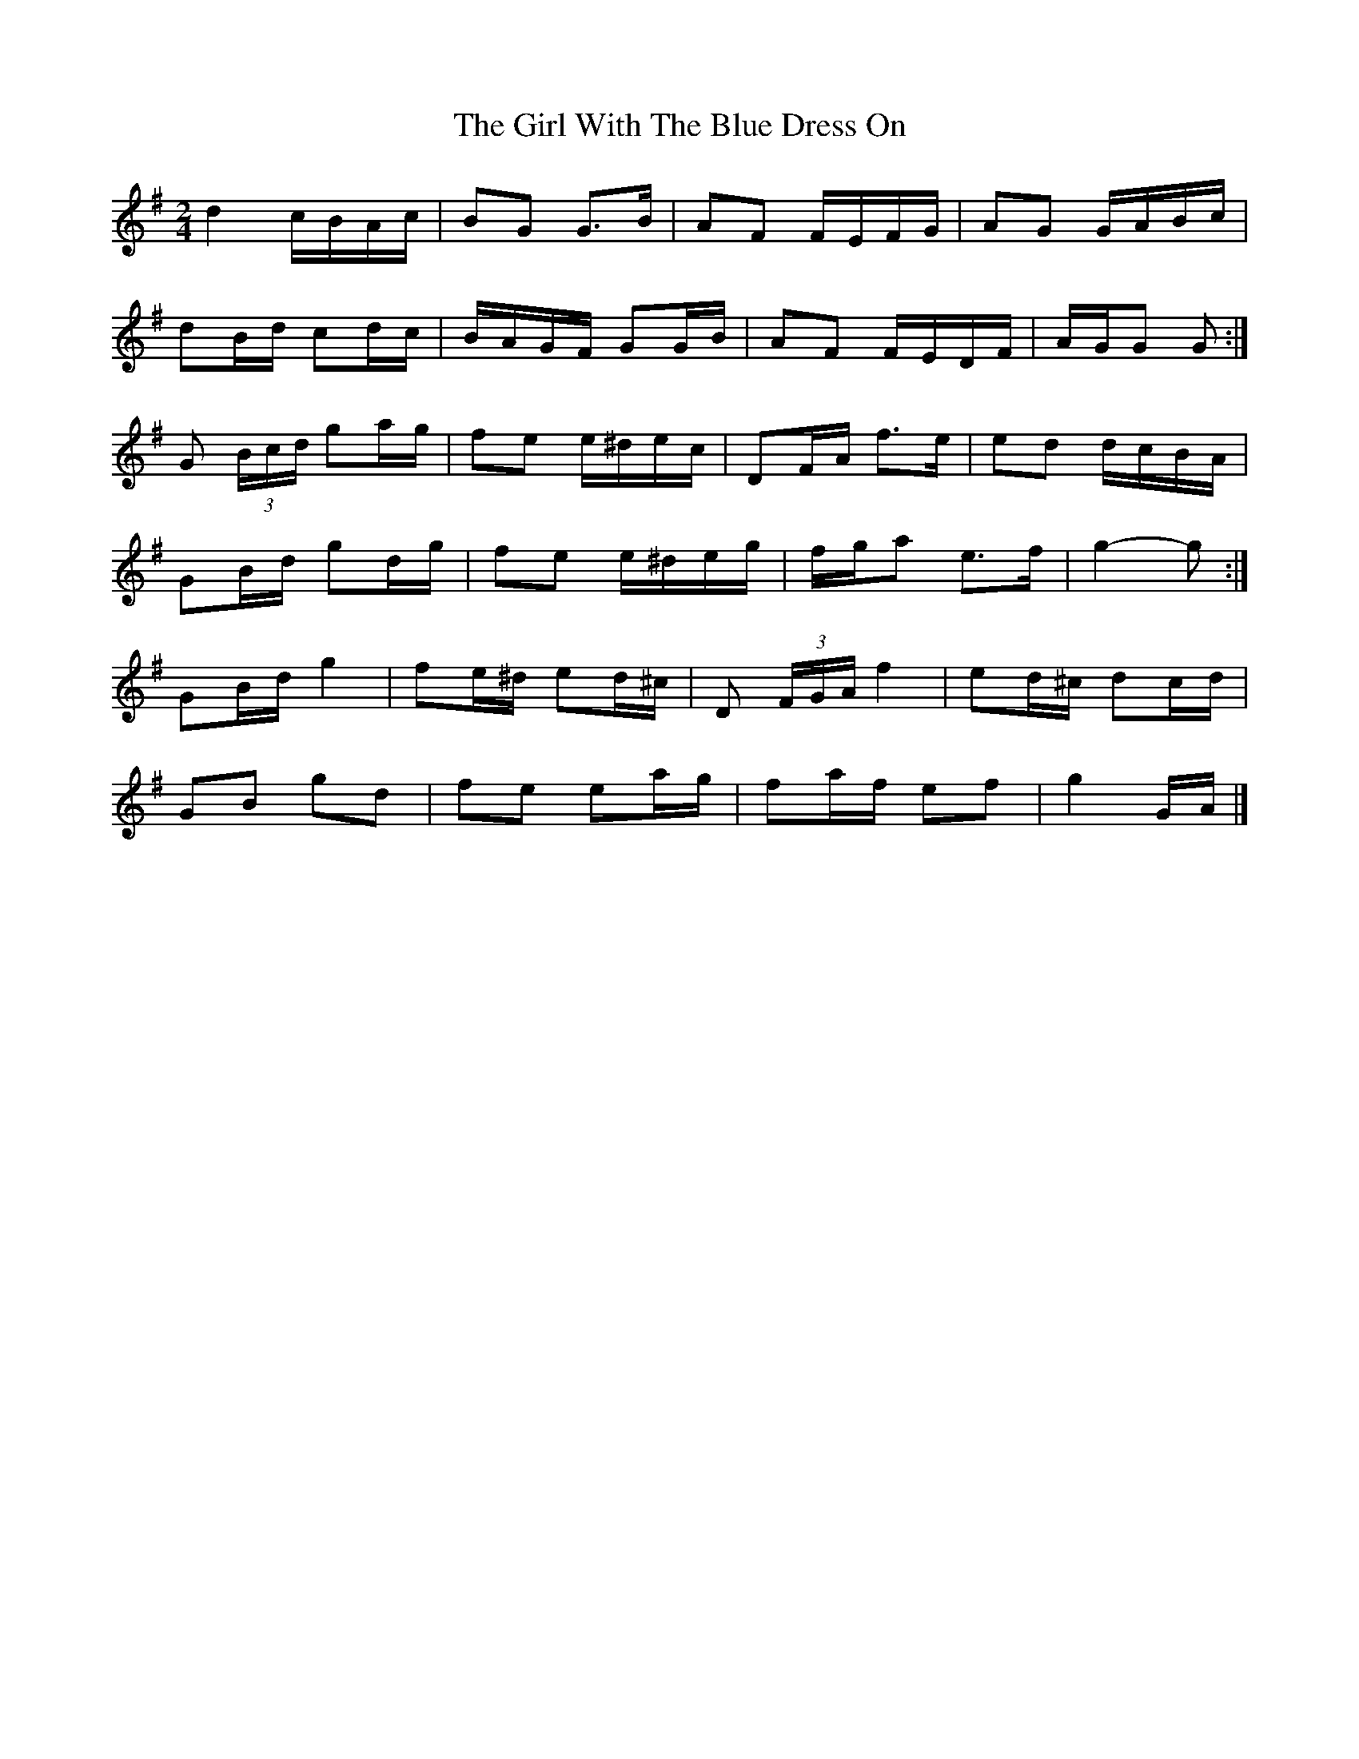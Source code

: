 X: 6
T: Girl With The Blue Dress On, The
Z: ceolachan
S: https://thesession.org/tunes/5762#setting17712
R: polka
M: 2/4
L: 1/8
K: Gmaj
d2 c/B/A/c/ | BG G>B | AF F/E/F/G/ | AG G/A/B/c/ |dB/d/ cd/c/ | B/A/G/F/ GG/B/ | AF F/E/D/F/ |A/G/G G :|G (3B/c/d/ ga/g/ | fe e/^d/e/c/ | DF/A/ f>e | ed d/c/B/A/ |GB/d/ gd/g/ | fe e/^d/e/g/ | f/g/a e>f | g2- g :|GB/d/ g2 | fe/^d/ ed/^c/ | D (3F/G/A/ f2 | ed/^c/ dc/d/ |GB gd | fe ea/g/ | fa/f/ ef | g2 G/A/ |]
